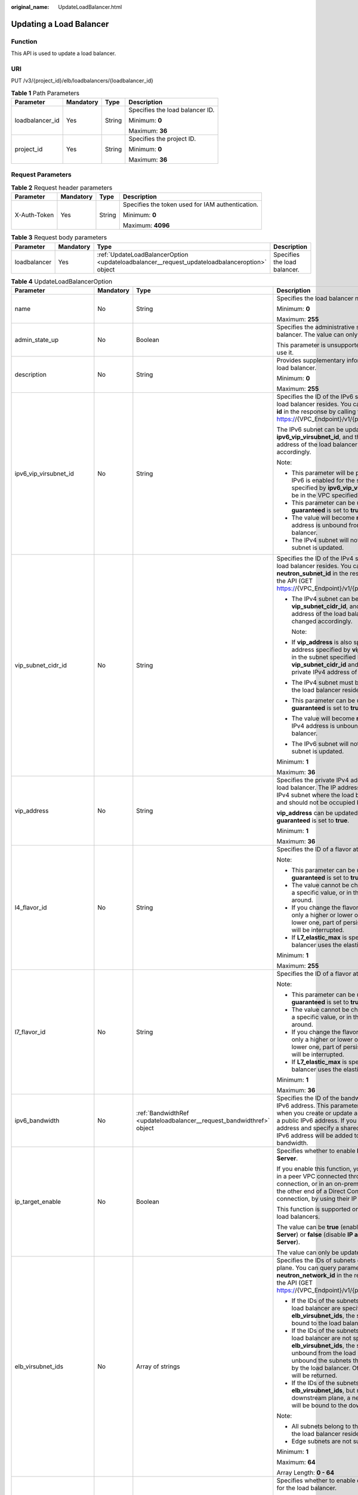:original_name: UpdateLoadBalancer.html

.. _UpdateLoadBalancer:

Updating a Load Balancer
========================

Function
--------

This API is used to update a load balancer.

URI
---

PUT /v3/{project_id}/elb/loadbalancers/{loadbalancer_id}

.. table:: **Table 1** Path Parameters

   +-----------------+-----------------+-----------------+---------------------------------+
   | Parameter       | Mandatory       | Type            | Description                     |
   +=================+=================+=================+=================================+
   | loadbalancer_id | Yes             | String          | Specifies the load balancer ID. |
   |                 |                 |                 |                                 |
   |                 |                 |                 | Minimum: **0**                  |
   |                 |                 |                 |                                 |
   |                 |                 |                 | Maximum: **36**                 |
   +-----------------+-----------------+-----------------+---------------------------------+
   | project_id      | Yes             | String          | Specifies the project ID.       |
   |                 |                 |                 |                                 |
   |                 |                 |                 | Minimum: **0**                  |
   |                 |                 |                 |                                 |
   |                 |                 |                 | Maximum: **36**                 |
   +-----------------+-----------------+-----------------+---------------------------------+

Request Parameters
------------------

.. table:: **Table 2** Request header parameters

   +-----------------+-----------------+-----------------+--------------------------------------------------+
   | Parameter       | Mandatory       | Type            | Description                                      |
   +=================+=================+=================+==================================================+
   | X-Auth-Token    | Yes             | String          | Specifies the token used for IAM authentication. |
   |                 |                 |                 |                                                  |
   |                 |                 |                 | Minimum: **0**                                   |
   |                 |                 |                 |                                                  |
   |                 |                 |                 | Maximum: **4096**                                |
   +-----------------+-----------------+-----------------+--------------------------------------------------+

.. table:: **Table 3** Request body parameters

   +--------------+-----------+-----------------------------------------------------------------------------------------------+------------------------------+
   | Parameter    | Mandatory | Type                                                                                          | Description                  |
   +==============+===========+===============================================================================================+==============================+
   | loadbalancer | Yes       | :ref:`UpdateLoadBalancerOption <updateloadbalancer__request_updateloadbalanceroption>` object | Specifies the load balancer. |
   +--------------+-----------+-----------------------------------------------------------------------------------------------+------------------------------+

.. _updateloadbalancer__request_updateloadbalanceroption:

.. table:: **Table 4** UpdateLoadBalancerOption

   +----------------------------+-----------------+-----------------------------------------------------------------------+-----------------------------------------------------------------------------------------------------------------------------------------------------------------------------------------------------------------------------------------------------------------------------------------+
   | Parameter                  | Mandatory       | Type                                                                  | Description                                                                                                                                                                                                                                                                             |
   +============================+=================+=======================================================================+=========================================================================================================================================================================================================================================================================================+
   | name                       | No              | String                                                                | Specifies the load balancer name.                                                                                                                                                                                                                                                       |
   |                            |                 |                                                                       |                                                                                                                                                                                                                                                                                         |
   |                            |                 |                                                                       | Minimum: **0**                                                                                                                                                                                                                                                                          |
   |                            |                 |                                                                       |                                                                                                                                                                                                                                                                                         |
   |                            |                 |                                                                       | Maximum: **255**                                                                                                                                                                                                                                                                        |
   +----------------------------+-----------------+-----------------------------------------------------------------------+-----------------------------------------------------------------------------------------------------------------------------------------------------------------------------------------------------------------------------------------------------------------------------------------+
   | admin_state_up             | No              | Boolean                                                               | Specifies the administrative status of the load balancer. The value can only be **true**.                                                                                                                                                                                               |
   |                            |                 |                                                                       |                                                                                                                                                                                                                                                                                         |
   |                            |                 |                                                                       | This parameter is unsupported. Please do not use it.                                                                                                                                                                                                                                    |
   +----------------------------+-----------------+-----------------------------------------------------------------------+-----------------------------------------------------------------------------------------------------------------------------------------------------------------------------------------------------------------------------------------------------------------------------------------+
   | description                | No              | String                                                                | Provides supplementary information about the load balancer.                                                                                                                                                                                                                             |
   |                            |                 |                                                                       |                                                                                                                                                                                                                                                                                         |
   |                            |                 |                                                                       | Minimum: **0**                                                                                                                                                                                                                                                                          |
   |                            |                 |                                                                       |                                                                                                                                                                                                                                                                                         |
   |                            |                 |                                                                       | Maximum: **255**                                                                                                                                                                                                                                                                        |
   +----------------------------+-----------------+-----------------------------------------------------------------------+-----------------------------------------------------------------------------------------------------------------------------------------------------------------------------------------------------------------------------------------------------------------------------------------+
   | ipv6_vip_virsubnet_id      | No              | String                                                                | Specifies the ID of the IPv6 subnet where the load balancer resides. You can query parameter **id** in the response by calling the API (GET https://{VPC_Endpoint}/v1/{project_id}/subnets).                                                                                            |
   |                            |                 |                                                                       |                                                                                                                                                                                                                                                                                         |
   |                            |                 |                                                                       | The IPv6 subnet can be updated using **ipv6_vip_virsubnet_id**, and the private IPv6 address of the load balancer will be changed accordingly.                                                                                                                                          |
   |                            |                 |                                                                       |                                                                                                                                                                                                                                                                                         |
   |                            |                 |                                                                       | Note:                                                                                                                                                                                                                                                                                   |
   |                            |                 |                                                                       |                                                                                                                                                                                                                                                                                         |
   |                            |                 |                                                                       | -  This parameter will be passed only when IPv6 is enabled for the subnet. The subnet specified by **ipv6_vip_virsubnet_id** must be in the VPC specified by **vpc_id**.                                                                                                                |
   |                            |                 |                                                                       |                                                                                                                                                                                                                                                                                         |
   |                            |                 |                                                                       | -  This parameter can be updated only when **guaranteed** is set to **true**.                                                                                                                                                                                                           |
   |                            |                 |                                                                       |                                                                                                                                                                                                                                                                                         |
   |                            |                 |                                                                       | -  The value will become **null** if the IPv6 address is unbound from the load balancer.                                                                                                                                                                                                |
   |                            |                 |                                                                       |                                                                                                                                                                                                                                                                                         |
   |                            |                 |                                                                       | -  The IPv4 subnet will not change, if IPv6 subnet is updated.                                                                                                                                                                                                                          |
   +----------------------------+-----------------+-----------------------------------------------------------------------+-----------------------------------------------------------------------------------------------------------------------------------------------------------------------------------------------------------------------------------------------------------------------------------------+
   | vip_subnet_cidr_id         | No              | String                                                                | Specifies the ID of the IPv4 subnet where the load balancer resides. You can query parameter **neutron_subnet_id** in the response by calling the API (GET https://{VPC_Endpoint}/v1/{project_id}/subnets).                                                                             |
   |                            |                 |                                                                       |                                                                                                                                                                                                                                                                                         |
   |                            |                 |                                                                       | -  The IPv4 subnet can be updated using **vip_subnet_cidr_id**, and the private IPv4 address of the load balancer will be changed accordingly.                                                                                                                                          |
   |                            |                 |                                                                       |                                                                                                                                                                                                                                                                                         |
   |                            |                 |                                                                       |    Note:                                                                                                                                                                                                                                                                                |
   |                            |                 |                                                                       |                                                                                                                                                                                                                                                                                         |
   |                            |                 |                                                                       | -  If **vip_address** is also specified, the IP address specified by **vip_address** must be in the subnet specified by **vip_subnet_cidr_id** and will be used as the private IPv4 address of the load balancer.                                                                       |
   |                            |                 |                                                                       |                                                                                                                                                                                                                                                                                         |
   |                            |                 |                                                                       | -  The IPv4 subnet must be in the VPC where the load balancer resides.                                                                                                                                                                                                                  |
   |                            |                 |                                                                       |                                                                                                                                                                                                                                                                                         |
   |                            |                 |                                                                       | -  This parameter can be updated only when **guaranteed** is set to **true**.                                                                                                                                                                                                           |
   |                            |                 |                                                                       |                                                                                                                                                                                                                                                                                         |
   |                            |                 |                                                                       | -  The value will become **null** if the private IPv4 address is unbound from the load balancer.                                                                                                                                                                                        |
   |                            |                 |                                                                       |                                                                                                                                                                                                                                                                                         |
   |                            |                 |                                                                       | -  The IPv6 subnet will not change, if IPv4 subnet is updated.                                                                                                                                                                                                                          |
   |                            |                 |                                                                       |                                                                                                                                                                                                                                                                                         |
   |                            |                 |                                                                       | Minimum: **1**                                                                                                                                                                                                                                                                          |
   |                            |                 |                                                                       |                                                                                                                                                                                                                                                                                         |
   |                            |                 |                                                                       | Maximum: **36**                                                                                                                                                                                                                                                                         |
   +----------------------------+-----------------+-----------------------------------------------------------------------+-----------------------------------------------------------------------------------------------------------------------------------------------------------------------------------------------------------------------------------------------------------------------------------------+
   | vip_address                | No              | String                                                                | Specifies the private IPv4 address bound to the load balancer. The IP address must be from the IPv4 subnet where the load balancer resides and should not be occupied by other services.                                                                                                |
   |                            |                 |                                                                       |                                                                                                                                                                                                                                                                                         |
   |                            |                 |                                                                       | **vip_address** can be updated only when **guaranteed** is set to **true**.                                                                                                                                                                                                             |
   |                            |                 |                                                                       |                                                                                                                                                                                                                                                                                         |
   |                            |                 |                                                                       | Minimum: **1**                                                                                                                                                                                                                                                                          |
   |                            |                 |                                                                       |                                                                                                                                                                                                                                                                                         |
   |                            |                 |                                                                       | Maximum: **36**                                                                                                                                                                                                                                                                         |
   +----------------------------+-----------------+-----------------------------------------------------------------------+-----------------------------------------------------------------------------------------------------------------------------------------------------------------------------------------------------------------------------------------------------------------------------------------+
   | l4_flavor_id               | No              | String                                                                | Specifies the ID of a flavor at Layer 4.                                                                                                                                                                                                                                                |
   |                            |                 |                                                                       |                                                                                                                                                                                                                                                                                         |
   |                            |                 |                                                                       | Note:                                                                                                                                                                                                                                                                                   |
   |                            |                 |                                                                       |                                                                                                                                                                                                                                                                                         |
   |                            |                 |                                                                       | -  This parameter can be updated only when **guaranteed** is set to **true**.                                                                                                                                                                                                           |
   |                            |                 |                                                                       |                                                                                                                                                                                                                                                                                         |
   |                            |                 |                                                                       | -  The value cannot be changed from **null** to a specific value, or in the other way around.                                                                                                                                                                                           |
   |                            |                 |                                                                       |                                                                                                                                                                                                                                                                                         |
   |                            |                 |                                                                       | -  If you change the flavor, you can select only a higher or lower one. If you select a lower one, part of persistent connections will be interrupted.                                                                                                                                  |
   |                            |                 |                                                                       |                                                                                                                                                                                                                                                                                         |
   |                            |                 |                                                                       | -  If **L7_elastic_max** is specified, the load balancer uses the elastic specifications.                                                                                                                                                                                               |
   |                            |                 |                                                                       |                                                                                                                                                                                                                                                                                         |
   |                            |                 |                                                                       | Minimum: **1**                                                                                                                                                                                                                                                                          |
   |                            |                 |                                                                       |                                                                                                                                                                                                                                                                                         |
   |                            |                 |                                                                       | Maximum: **255**                                                                                                                                                                                                                                                                        |
   +----------------------------+-----------------+-----------------------------------------------------------------------+-----------------------------------------------------------------------------------------------------------------------------------------------------------------------------------------------------------------------------------------------------------------------------------------+
   | l7_flavor_id               | No              | String                                                                | Specifies the ID of a flavor at Layer 7.                                                                                                                                                                                                                                                |
   |                            |                 |                                                                       |                                                                                                                                                                                                                                                                                         |
   |                            |                 |                                                                       | Note:                                                                                                                                                                                                                                                                                   |
   |                            |                 |                                                                       |                                                                                                                                                                                                                                                                                         |
   |                            |                 |                                                                       | -  This parameter can be updated only when **guaranteed** is set to **true**.                                                                                                                                                                                                           |
   |                            |                 |                                                                       |                                                                                                                                                                                                                                                                                         |
   |                            |                 |                                                                       | -  The value cannot be changed from **null** to a specific value, or in the other way around.                                                                                                                                                                                           |
   |                            |                 |                                                                       |                                                                                                                                                                                                                                                                                         |
   |                            |                 |                                                                       | -  If you change the flavor, you can select only a higher or lower one. If you select a lower one, part of persistent connections will be interrupted.                                                                                                                                  |
   |                            |                 |                                                                       |                                                                                                                                                                                                                                                                                         |
   |                            |                 |                                                                       | -  If **L7_elastic_max** is specified, the load balancer uses the elastic specifications.                                                                                                                                                                                               |
   |                            |                 |                                                                       |                                                                                                                                                                                                                                                                                         |
   |                            |                 |                                                                       | Minimum: **1**                                                                                                                                                                                                                                                                          |
   |                            |                 |                                                                       |                                                                                                                                                                                                                                                                                         |
   |                            |                 |                                                                       | Maximum: **36**                                                                                                                                                                                                                                                                         |
   +----------------------------+-----------------+-----------------------------------------------------------------------+-----------------------------------------------------------------------------------------------------------------------------------------------------------------------------------------------------------------------------------------------------------------------------------------+
   | ipv6_bandwidth             | No              | :ref:`BandwidthRef <updateloadbalancer__request_bandwidthref>` object | Specifies the ID of the bandwidth used by an IPv6 address. This parameter is available only when you create or update a load balancer with a public IPv6 address. If you use a new IPv6 address and specify a shared bandwidth, the IPv6 address will be added to the shared bandwidth. |
   +----------------------------+-----------------+-----------------------------------------------------------------------+-----------------------------------------------------------------------------------------------------------------------------------------------------------------------------------------------------------------------------------------------------------------------------------------+
   | ip_target_enable           | No              | Boolean                                                               | Specifies whether to enable **IP as a Backend Server**.                                                                                                                                                                                                                                 |
   |                            |                 |                                                                       |                                                                                                                                                                                                                                                                                         |
   |                            |                 |                                                                       | If you enable this function, you can add servers in a peer VPC connected through a VPC peering connection, or in an on-premises data center at the other end of a Direct Connect or VPN connection, by using their IP addresses.                                                        |
   |                            |                 |                                                                       |                                                                                                                                                                                                                                                                                         |
   |                            |                 |                                                                       | This function is supported only by dedicated load balancers.                                                                                                                                                                                                                            |
   |                            |                 |                                                                       |                                                                                                                                                                                                                                                                                         |
   |                            |                 |                                                                       | The value can be **true** (enable **IP as a Backend Server**) or **false** (disable **IP as a Backend Server**).                                                                                                                                                                        |
   |                            |                 |                                                                       |                                                                                                                                                                                                                                                                                         |
   |                            |                 |                                                                       | The value can only be update to **true**.                                                                                                                                                                                                                                               |
   +----------------------------+-----------------+-----------------------------------------------------------------------+-----------------------------------------------------------------------------------------------------------------------------------------------------------------------------------------------------------------------------------------------------------------------------------------+
   | elb_virsubnet_ids          | No              | Array of strings                                                      | Specifies the IDs of subnets on the downstream plane. You can query parameter **neutron_network_id** in the response by calling the API (GET https://{VPC_Endpoint}/v1/{project_id}/subnets).                                                                                           |
   |                            |                 |                                                                       |                                                                                                                                                                                                                                                                                         |
   |                            |                 |                                                                       | -  If the IDs of the subnets required by the load balancer are specified in **elb_virsubnet_ids**, the subnets will still be bound to the load balancer.                                                                                                                                |
   |                            |                 |                                                                       |                                                                                                                                                                                                                                                                                         |
   |                            |                 |                                                                       | -  If the IDs of the subnets required by the load balancer are not specified in **elb_virsubnet_ids**, the subnets will be unbound from the load balancers. Do not unbound the subnets that have been used by the load balancer. Otherwise, an error will be returned.                  |
   |                            |                 |                                                                       |                                                                                                                                                                                                                                                                                         |
   |                            |                 |                                                                       | -  If the IDs of the subnets are specified in **elb_virsubnet_ids**, but not on the downstream plane, a new load balancer will be bound to the downstream plane.                                                                                                                        |
   |                            |                 |                                                                       |                                                                                                                                                                                                                                                                                         |
   |                            |                 |                                                                       | Note:                                                                                                                                                                                                                                                                                   |
   |                            |                 |                                                                       |                                                                                                                                                                                                                                                                                         |
   |                            |                 |                                                                       | -  All subnets belong to the same VPC where the load balancer resides.                                                                                                                                                                                                                  |
   |                            |                 |                                                                       |                                                                                                                                                                                                                                                                                         |
   |                            |                 |                                                                       | -  Edge subnets are not supported.                                                                                                                                                                                                                                                      |
   |                            |                 |                                                                       |                                                                                                                                                                                                                                                                                         |
   |                            |                 |                                                                       | Minimum: **1**                                                                                                                                                                                                                                                                          |
   |                            |                 |                                                                       |                                                                                                                                                                                                                                                                                         |
   |                            |                 |                                                                       | Maximum: **64**                                                                                                                                                                                                                                                                         |
   |                            |                 |                                                                       |                                                                                                                                                                                                                                                                                         |
   |                            |                 |                                                                       | Array Length: **0 - 64**                                                                                                                                                                                                                                                                |
   +----------------------------+-----------------+-----------------------------------------------------------------------+-----------------------------------------------------------------------------------------------------------------------------------------------------------------------------------------------------------------------------------------------------------------------------------------+
   | deletion_protection_enable | No              | Boolean                                                               | Specifies whether to enable deletion protection for the load balancer.                                                                                                                                                                                                                  |
   |                            |                 |                                                                       |                                                                                                                                                                                                                                                                                         |
   |                            |                 |                                                                       | -  **true**: Enable deletion protection.                                                                                                                                                                                                                                                |
   |                            |                 |                                                                       |                                                                                                                                                                                                                                                                                         |
   |                            |                 |                                                                       | -  **false**: Disable deletion protection.                                                                                                                                                                                                                                              |
   |                            |                 |                                                                       |                                                                                                                                                                                                                                                                                         |
   |                            |                 |                                                                       | .. note::                                                                                                                                                                                                                                                                               |
   |                            |                 |                                                                       |                                                                                                                                                                                                                                                                                         |
   |                            |                 |                                                                       |    Disable deletion protection for all your resources before deleting your account.                                                                                                                                                                                                     |
   +----------------------------+-----------------+-----------------------------------------------------------------------+-----------------------------------------------------------------------------------------------------------------------------------------------------------------------------------------------------------------------------------------------------------------------------------------+
   | waf_failure_action         | No              | String                                                                | Specifies traffic distributing policies when the WAF is faulty.                                                                                                                                                                                                                         |
   |                            |                 |                                                                       |                                                                                                                                                                                                                                                                                         |
   |                            |                 |                                                                       | -  **discard**: Traffic will not be distributed.                                                                                                                                                                                                                                        |
   |                            |                 |                                                                       |                                                                                                                                                                                                                                                                                         |
   |                            |                 |                                                                       | -  **forward**: Traffic will be distributed to the default backend servers.                                                                                                                                                                                                             |
   |                            |                 |                                                                       |                                                                                                                                                                                                                                                                                         |
   |                            |                 |                                                                       | Note: This parameter takes effect only when WAF is enabled for the load balancer.                                                                                                                                                                                                       |
   |                            |                 |                                                                       |                                                                                                                                                                                                                                                                                         |
   |                            |                 |                                                                       | This parameter is unsupported. Please do not use it.                                                                                                                                                                                                                                    |
   |                            |                 |                                                                       |                                                                                                                                                                                                                                                                                         |
   |                            |                 |                                                                       | Minimum: **0**                                                                                                                                                                                                                                                                          |
   |                            |                 |                                                                       |                                                                                                                                                                                                                                                                                         |
   |                            |                 |                                                                       | Maximum: **36**                                                                                                                                                                                                                                                                         |
   +----------------------------+-----------------+-----------------------------------------------------------------------+-----------------------------------------------------------------------------------------------------------------------------------------------------------------------------------------------------------------------------------------------------------------------------------------+

.. _updateloadbalancer__request_bandwidthref:

.. table:: **Table 5** BandwidthRef

   ========= ========= ====== ==================================
   Parameter Mandatory Type   Description
   ========= ========= ====== ==================================
   id        Yes       String Specifies the shared bandwidth ID.
   ========= ========= ====== ==================================

Response Parameters
-------------------

**Status code: 200**

.. table:: **Table 6** Response body parameters

   +-----------------------+------------------------------------------------------------------------+-----------------------------------------------------------------+
   | Parameter             | Type                                                                   | Description                                                     |
   +=======================+========================================================================+=================================================================+
   | loadbalancer          | :ref:`LoadBalancer <updateloadbalancer__response_loadbalancer>` object | Specifies the load balancer.                                    |
   +-----------------------+------------------------------------------------------------------------+-----------------------------------------------------------------+
   | request_id            | String                                                                 | Specifies the request ID. The value is automatically generated. |
   |                       |                                                                        |                                                                 |
   |                       |                                                                        | Minimum: **0**                                                  |
   |                       |                                                                        |                                                                 |
   |                       |                                                                        | Maximum: **36**                                                 |
   +-----------------------+------------------------------------------------------------------------+-----------------------------------------------------------------+

.. _updateloadbalancer__response_loadbalancer:

.. table:: **Table 7** LoadBalancer

   +----------------------------+----------------------------------------------------------------------------------+-----------------------------------------------------------------------------------------------------------------------------------------------------------------------------------------------------------------------------------------------------------------------------------------+
   | Parameter                  | Type                                                                             | Description                                                                                                                                                                                                                                                                             |
   +============================+==================================================================================+=========================================================================================================================================================================================================================================================================================+
   | id                         | String                                                                           | Specifies the load balancer ID.                                                                                                                                                                                                                                                         |
   +----------------------------+----------------------------------------------------------------------------------+-----------------------------------------------------------------------------------------------------------------------------------------------------------------------------------------------------------------------------------------------------------------------------------------+
   | description                | String                                                                           | Provides supplementary information about the load balancer.                                                                                                                                                                                                                             |
   |                            |                                                                                  |                                                                                                                                                                                                                                                                                         |
   |                            |                                                                                  | Minimum: **1**                                                                                                                                                                                                                                                                          |
   |                            |                                                                                  |                                                                                                                                                                                                                                                                                         |
   |                            |                                                                                  | Maximum: **255**                                                                                                                                                                                                                                                                        |
   +----------------------------+----------------------------------------------------------------------------------+-----------------------------------------------------------------------------------------------------------------------------------------------------------------------------------------------------------------------------------------------------------------------------------------+
   | provisioning_status        | String                                                                           | Specifies the provisioning status of the load balancer. The value can be one of the following:                                                                                                                                                                                          |
   |                            |                                                                                  |                                                                                                                                                                                                                                                                                         |
   |                            |                                                                                  | -  **ACTIVE**: The load balancer is successfully provisioned.                                                                                                                                                                                                                           |
   |                            |                                                                                  |                                                                                                                                                                                                                                                                                         |
   |                            |                                                                                  | -  **PENDING_DELETE**: The load balancer is being deleted.                                                                                                                                                                                                                              |
   +----------------------------+----------------------------------------------------------------------------------+-----------------------------------------------------------------------------------------------------------------------------------------------------------------------------------------------------------------------------------------------------------------------------------------+
   | admin_state_up             | Boolean                                                                          | Specifies the administrative status of the load balancer. The value can only be **true**.                                                                                                                                                                                               |
   +----------------------------+----------------------------------------------------------------------------------+-----------------------------------------------------------------------------------------------------------------------------------------------------------------------------------------------------------------------------------------------------------------------------------------+
   | provider                   | String                                                                           | Specifies the provider of the load balancer. The value can only be **vlb**.                                                                                                                                                                                                             |
   +----------------------------+----------------------------------------------------------------------------------+-----------------------------------------------------------------------------------------------------------------------------------------------------------------------------------------------------------------------------------------------------------------------------------------+
   | pools                      | Array of :ref:`PoolRef <updateloadbalancer__response_poolref>` objects           | Lists the IDs of backend server groups associated with the load balancer.                                                                                                                                                                                                               |
   +----------------------------+----------------------------------------------------------------------------------+-----------------------------------------------------------------------------------------------------------------------------------------------------------------------------------------------------------------------------------------------------------------------------------------+
   | listeners                  | Array of :ref:`ListenerRef <updateloadbalancer__response_listenerref>` objects   | Lists the IDs of listeners added to the load balancer.                                                                                                                                                                                                                                  |
   +----------------------------+----------------------------------------------------------------------------------+-----------------------------------------------------------------------------------------------------------------------------------------------------------------------------------------------------------------------------------------------------------------------------------------+
   | operating_status           | String                                                                           | Specifies the operating status of the load balancer. The value can only be **ONLINE**, indicating that the load balancer is running normally.                                                                                                                                           |
   +----------------------------+----------------------------------------------------------------------------------+-----------------------------------------------------------------------------------------------------------------------------------------------------------------------------------------------------------------------------------------------------------------------------------------+
   | name                       | String                                                                           | Specifies the load balancer name.                                                                                                                                                                                                                                                       |
   +----------------------------+----------------------------------------------------------------------------------+-----------------------------------------------------------------------------------------------------------------------------------------------------------------------------------------------------------------------------------------------------------------------------------------+
   | project_id                 | String                                                                           | Specifies the project ID of the load balancer.                                                                                                                                                                                                                                          |
   +----------------------------+----------------------------------------------------------------------------------+-----------------------------------------------------------------------------------------------------------------------------------------------------------------------------------------------------------------------------------------------------------------------------------------+
   | vip_subnet_cidr_id         | String                                                                           | Specifies the ID of the IPv4 subnet where the load balancer resides.                                                                                                                                                                                                                    |
   +----------------------------+----------------------------------------------------------------------------------+-----------------------------------------------------------------------------------------------------------------------------------------------------------------------------------------------------------------------------------------------------------------------------------------+
   | vip_address                | String                                                                           | Specifies the private IPv4 address bound to the load balancer.                                                                                                                                                                                                                          |
   +----------------------------+----------------------------------------------------------------------------------+-----------------------------------------------------------------------------------------------------------------------------------------------------------------------------------------------------------------------------------------------------------------------------------------+
   | vip_port_id                | String                                                                           | Specifies the ID of the port bound to the private IPv4 address of the load balancer.                                                                                                                                                                                                    |
   |                            |                                                                                  |                                                                                                                                                                                                                                                                                         |
   |                            |                                                                                  | The default security group associated with the port will take effect only after at least one backend server is associated with load balancer.                                                                                                                                           |
   +----------------------------+----------------------------------------------------------------------------------+-----------------------------------------------------------------------------------------------------------------------------------------------------------------------------------------------------------------------------------------------------------------------------------------+
   | tags                       | Array of :ref:`Tag <updateloadbalancer__response_tag>` objects                   | Lists the tags added to the load balancer.                                                                                                                                                                                                                                              |
   +----------------------------+----------------------------------------------------------------------------------+-----------------------------------------------------------------------------------------------------------------------------------------------------------------------------------------------------------------------------------------------------------------------------------------+
   | created_at                 | String                                                                           | Specifies the time when the load balancer was created, in the format of *yyyy-MM-dd''T''HH:mm:ss''Z''*.                                                                                                                                                                                 |
   +----------------------------+----------------------------------------------------------------------------------+-----------------------------------------------------------------------------------------------------------------------------------------------------------------------------------------------------------------------------------------------------------------------------------------+
   | updated_at                 | String                                                                           | Specifies the time when the load balancer was updated, in the format of *yyyy-MM-dd''T''HH:mm:ss''Z''*.                                                                                                                                                                                 |
   +----------------------------+----------------------------------------------------------------------------------+-----------------------------------------------------------------------------------------------------------------------------------------------------------------------------------------------------------------------------------------------------------------------------------------+
   | guaranteed                 | Boolean                                                                          | Specifies whether the load balancer is a dedicated load balancer.                                                                                                                                                                                                                       |
   |                            |                                                                                  |                                                                                                                                                                                                                                                                                         |
   |                            |                                                                                  | -  **true** (default): The load balancer is a dedicated load balancer.                                                                                                                                                                                                                  |
   |                            |                                                                                  |                                                                                                                                                                                                                                                                                         |
   |                            |                                                                                  | -  **false**: The load balancer is a shared load balancer.                                                                                                                                                                                                                              |
   +----------------------------+----------------------------------------------------------------------------------+-----------------------------------------------------------------------------------------------------------------------------------------------------------------------------------------------------------------------------------------------------------------------------------------+
   | vpc_id                     | String                                                                           | Specifies the ID of the VPC where the load balancer resides.                                                                                                                                                                                                                            |
   +----------------------------+----------------------------------------------------------------------------------+-----------------------------------------------------------------------------------------------------------------------------------------------------------------------------------------------------------------------------------------------------------------------------------------+
   | eips                       | Array of :ref:`EipInfo <updateloadbalancer__response_eipinfo>` objects           | Specifies the EIP bound to the load balancer. Only one EIP can be bound to a load balancer.                                                                                                                                                                                             |
   |                            |                                                                                  |                                                                                                                                                                                                                                                                                         |
   |                            |                                                                                  | This parameter has the same meaning as **publicips**.                                                                                                                                                                                                                                   |
   +----------------------------+----------------------------------------------------------------------------------+-----------------------------------------------------------------------------------------------------------------------------------------------------------------------------------------------------------------------------------------------------------------------------------------+
   | ipv6_vip_address           | String                                                                           | Specifies the IPv6 address bound to the load balancer.                                                                                                                                                                                                                                  |
   +----------------------------+----------------------------------------------------------------------------------+-----------------------------------------------------------------------------------------------------------------------------------------------------------------------------------------------------------------------------------------------------------------------------------------+
   | ipv6_vip_virsubnet_id      | String                                                                           | Specifies the ID of the IPv6 subnet where the load balancer resides.                                                                                                                                                                                                                    |
   +----------------------------+----------------------------------------------------------------------------------+-----------------------------------------------------------------------------------------------------------------------------------------------------------------------------------------------------------------------------------------------------------------------------------------+
   | ipv6_vip_port_id           | String                                                                           | Specifies the ID of the port bound to the IPv6 address of the load balancer.                                                                                                                                                                                                            |
   +----------------------------+----------------------------------------------------------------------------------+-----------------------------------------------------------------------------------------------------------------------------------------------------------------------------------------------------------------------------------------------------------------------------------------+
   | availability_zone_list     | Array of strings                                                                 | Specifies the list of AZs where the load balancer is created.                                                                                                                                                                                                                           |
   +----------------------------+----------------------------------------------------------------------------------+-----------------------------------------------------------------------------------------------------------------------------------------------------------------------------------------------------------------------------------------------------------------------------------------+
   | enterprise_project_id      | String                                                                           | Specifies the enterprise project ID.                                                                                                                                                                                                                                                    |
   |                            |                                                                                  |                                                                                                                                                                                                                                                                                         |
   |                            |                                                                                  | If this parameter is not passed during resource creation, **"0"** will be returned, and the resource belongs to the default enterprise project.                                                                                                                                         |
   |                            |                                                                                  |                                                                                                                                                                                                                                                                                         |
   |                            |                                                                                  | **"0"** is not a valid enterprise project ID and cannot be used in the APIs for creating, updating the load balancer, or querying details of the load balancer.                                                                                                                         |
   |                            |                                                                                  |                                                                                                                                                                                                                                                                                         |
   |                            |                                                                                  | This parameter is unsupported. Please do not use it.                                                                                                                                                                                                                                    |
   +----------------------------+----------------------------------------------------------------------------------+-----------------------------------------------------------------------------------------------------------------------------------------------------------------------------------------------------------------------------------------------------------------------------------------+
   | billing_info               | String                                                                           | Provides resource billing information.                                                                                                                                                                                                                                                  |
   |                            |                                                                                  |                                                                                                                                                                                                                                                                                         |
   |                            |                                                                                  | This parameter is unsupported. Please do not use it.                                                                                                                                                                                                                                    |
   |                            |                                                                                  |                                                                                                                                                                                                                                                                                         |
   |                            |                                                                                  | Minimum: **1**                                                                                                                                                                                                                                                                          |
   |                            |                                                                                  |                                                                                                                                                                                                                                                                                         |
   |                            |                                                                                  | Maximum: **1024**                                                                                                                                                                                                                                                                       |
   +----------------------------+----------------------------------------------------------------------------------+-----------------------------------------------------------------------------------------------------------------------------------------------------------------------------------------------------------------------------------------------------------------------------------------+
   | l4_flavor_id               | String                                                                           | Specifies the ID of a flavor at Layer 4.                                                                                                                                                                                                                                                |
   |                            |                                                                                  |                                                                                                                                                                                                                                                                                         |
   |                            |                                                                                  | Minimum: **1**                                                                                                                                                                                                                                                                          |
   |                            |                                                                                  |                                                                                                                                                                                                                                                                                         |
   |                            |                                                                                  | Maximum: **255**                                                                                                                                                                                                                                                                        |
   +----------------------------+----------------------------------------------------------------------------------+-----------------------------------------------------------------------------------------------------------------------------------------------------------------------------------------------------------------------------------------------------------------------------------------+
   | l4_scale_flavor_id         | String                                                                           | Specifies the ID of the reserved flavor at Layer 4.                                                                                                                                                                                                                                     |
   |                            |                                                                                  |                                                                                                                                                                                                                                                                                         |
   |                            |                                                                                  | This parameter is unsupported. Please do not use it.                                                                                                                                                                                                                                    |
   |                            |                                                                                  |                                                                                                                                                                                                                                                                                         |
   |                            |                                                                                  | Minimum: **1**                                                                                                                                                                                                                                                                          |
   |                            |                                                                                  |                                                                                                                                                                                                                                                                                         |
   |                            |                                                                                  | Maximum: **255**                                                                                                                                                                                                                                                                        |
   +----------------------------+----------------------------------------------------------------------------------+-----------------------------------------------------------------------------------------------------------------------------------------------------------------------------------------------------------------------------------------------------------------------------------------+
   | l7_flavor_id               | String                                                                           | Specifies the ID of a flavor at Layer 7.                                                                                                                                                                                                                                                |
   |                            |                                                                                  |                                                                                                                                                                                                                                                                                         |
   |                            |                                                                                  | Minimum: **1**                                                                                                                                                                                                                                                                          |
   |                            |                                                                                  |                                                                                                                                                                                                                                                                                         |
   |                            |                                                                                  | Maximum: **255**                                                                                                                                                                                                                                                                        |
   +----------------------------+----------------------------------------------------------------------------------+-----------------------------------------------------------------------------------------------------------------------------------------------------------------------------------------------------------------------------------------------------------------------------------------+
   | l7_scale_flavor_id         | String                                                                           | Specifies the ID of the reserved flavor at Layer 7.                                                                                                                                                                                                                                     |
   |                            |                                                                                  |                                                                                                                                                                                                                                                                                         |
   |                            |                                                                                  | This parameter is unsupported. Please do not use it.                                                                                                                                                                                                                                    |
   |                            |                                                                                  |                                                                                                                                                                                                                                                                                         |
   |                            |                                                                                  | Minimum: **1**                                                                                                                                                                                                                                                                          |
   |                            |                                                                                  |                                                                                                                                                                                                                                                                                         |
   |                            |                                                                                  | Maximum: **255**                                                                                                                                                                                                                                                                        |
   +----------------------------+----------------------------------------------------------------------------------+-----------------------------------------------------------------------------------------------------------------------------------------------------------------------------------------------------------------------------------------------------------------------------------------+
   | publicips                  | Array of :ref:`PublicIpInfo <updateloadbalancer__response_publicipinfo>` objects | Specifies the EIP bound to the load balancer. Only one EIP can be bound to a load balancer.                                                                                                                                                                                             |
   |                            |                                                                                  |                                                                                                                                                                                                                                                                                         |
   |                            |                                                                                  | This parameter has the same meaning as **eips**.                                                                                                                                                                                                                                        |
   +----------------------------+----------------------------------------------------------------------------------+-----------------------------------------------------------------------------------------------------------------------------------------------------------------------------------------------------------------------------------------------------------------------------------------+
   | elb_virsubnet_ids          | Array of strings                                                                 | Lists the IDs of subnets on the downstream plane.                                                                                                                                                                                                                                       |
   +----------------------------+----------------------------------------------------------------------------------+-----------------------------------------------------------------------------------------------------------------------------------------------------------------------------------------------------------------------------------------------------------------------------------------+
   | elb_virsubnet_type         | String                                                                           | Specifies the type of the subnet on the downstream plane.                                                                                                                                                                                                                               |
   |                            |                                                                                  |                                                                                                                                                                                                                                                                                         |
   |                            |                                                                                  | -  **ipv4**: IPv4 subnet                                                                                                                                                                                                                                                                |
   |                            |                                                                                  |                                                                                                                                                                                                                                                                                         |
   |                            |                                                                                  | -  **dualstack**: subnet that supports IPv4/IPv6 dual stack                                                                                                                                                                                                                             |
   |                            |                                                                                  |                                                                                                                                                                                                                                                                                         |
   |                            |                                                                                  | "dualstack" is not supported.                                                                                                                                                                                                                                                           |
   +----------------------------+----------------------------------------------------------------------------------+-----------------------------------------------------------------------------------------------------------------------------------------------------------------------------------------------------------------------------------------------------------------------------------------+
   | ip_target_enable           | Boolean                                                                          | Specifies whether to enable **IP as a Backend Server**.                                                                                                                                                                                                                                 |
   |                            |                                                                                  |                                                                                                                                                                                                                                                                                         |
   |                            |                                                                                  | If you enable this function, you can add servers in a peer VPC connected through a VPC peering connection, or in an on-premises data center at the other end of a Direct Connect or VPN connection, by using their IP addresses.                                                        |
   |                            |                                                                                  |                                                                                                                                                                                                                                                                                         |
   |                            |                                                                                  | This function is supported only by dedicated load balancers.                                                                                                                                                                                                                            |
   |                            |                                                                                  |                                                                                                                                                                                                                                                                                         |
   |                            |                                                                                  | The value can be **true** (enable **IP as a Backend Server**) or **false** (disable **IP as a Backend Server**).                                                                                                                                                                        |
   |                            |                                                                                  |                                                                                                                                                                                                                                                                                         |
   |                            |                                                                                  | The value can only be update to **true**.                                                                                                                                                                                                                                               |
   +----------------------------+----------------------------------------------------------------------------------+-----------------------------------------------------------------------------------------------------------------------------------------------------------------------------------------------------------------------------------------------------------------------------------------+
   | frozen_scene               | String                                                                           | Specifies the scenario where the load balancer is frozen. Multiple values are separated using commas (,).                                                                                                                                                                               |
   |                            |                                                                                  |                                                                                                                                                                                                                                                                                         |
   |                            |                                                                                  | This parameter is unsupported. Please do not use it.                                                                                                                                                                                                                                    |
   +----------------------------+----------------------------------------------------------------------------------+-----------------------------------------------------------------------------------------------------------------------------------------------------------------------------------------------------------------------------------------------------------------------------------------+
   | ipv6_bandwidth             | :ref:`BandwidthRef <updateloadbalancer__response_bandwidthref>` object           | Specifies the ID of the bandwidth used by an IPv6 address. This parameter is available only when you create or update a load balancer with a public IPv6 address. If you use a new IPv6 address and specify a shared bandwidth, the IPv6 address will be added to the shared bandwidth. |
   +----------------------------+----------------------------------------------------------------------------------+-----------------------------------------------------------------------------------------------------------------------------------------------------------------------------------------------------------------------------------------------------------------------------------------+
   | deletion_protection_enable | Boolean                                                                          | Specifies whether deletion protection is enabled.                                                                                                                                                                                                                                       |
   |                            |                                                                                  |                                                                                                                                                                                                                                                                                         |
   |                            |                                                                                  | -  **false**: Deletion protection is not enabled.                                                                                                                                                                                                                                       |
   |                            |                                                                                  |                                                                                                                                                                                                                                                                                         |
   |                            |                                                                                  | -  **true**: Deletion protection is enabled.                                                                                                                                                                                                                                            |
   |                            |                                                                                  |                                                                                                                                                                                                                                                                                         |
   |                            |                                                                                  | .. note::                                                                                                                                                                                                                                                                               |
   |                            |                                                                                  |                                                                                                                                                                                                                                                                                         |
   |                            |                                                                                  |    Disable deletion protection for all your resources before deleting your account.                                                                                                                                                                                                     |
   |                            |                                                                                  |                                                                                                                                                                                                                                                                                         |
   |                            |                                                                                  | This parameter is returned only when deletion protection is enabled at the site.                                                                                                                                                                                                        |
   +----------------------------+----------------------------------------------------------------------------------+-----------------------------------------------------------------------------------------------------------------------------------------------------------------------------------------------------------------------------------------------------------------------------------------+
   | public_border_group        | String                                                                           | Specifies the AZ group to which the load balancer belongs.                                                                                                                                                                                                                              |
   +----------------------------+----------------------------------------------------------------------------------+-----------------------------------------------------------------------------------------------------------------------------------------------------------------------------------------------------------------------------------------------------------------------------------------+
   | waf_failure_action         | String                                                                           | Specifies traffic distributing policies when the WAF is faulty.                                                                                                                                                                                                                         |
   |                            |                                                                                  |                                                                                                                                                                                                                                                                                         |
   |                            |                                                                                  | -  **discard**: Traffic will not be distributed.                                                                                                                                                                                                                                        |
   |                            |                                                                                  |                                                                                                                                                                                                                                                                                         |
   |                            |                                                                                  | -  **forward**: Traffic will be distributed to the default backend servers.                                                                                                                                                                                                             |
   |                            |                                                                                  |                                                                                                                                                                                                                                                                                         |
   |                            |                                                                                  | Note: This parameter takes effect only when WAF is enabled for the load balancer.                                                                                                                                                                                                       |
   |                            |                                                                                  |                                                                                                                                                                                                                                                                                         |
   |                            |                                                                                  | This parameter is unsupported. Please do not use it.                                                                                                                                                                                                                                    |
   +----------------------------+----------------------------------------------------------------------------------+-----------------------------------------------------------------------------------------------------------------------------------------------------------------------------------------------------------------------------------------------------------------------------------------+
   | charge_mode                | String                                                                           | Specifies the charge mode when creating a load balancer.                                                                                                                                                                                                                                |
   |                            |                                                                                  |                                                                                                                                                                                                                                                                                         |
   |                            |                                                                                  | Value options:                                                                                                                                                                                                                                                                          |
   |                            |                                                                                  |                                                                                                                                                                                                                                                                                         |
   |                            |                                                                                  | -  **flavor**: billed by the fixed specification you select.                                                                                                                                                                                                                            |
   |                            |                                                                                  |                                                                                                                                                                                                                                                                                         |
   |                            |                                                                                  | -  **lcu**: billed by how many LCUs you have used.                                                                                                                                                                                                                                      |
   +----------------------------+----------------------------------------------------------------------------------+-----------------------------------------------------------------------------------------------------------------------------------------------------------------------------------------------------------------------------------------------------------------------------------------+

.. _updateloadbalancer__response_poolref:

.. table:: **Table 8** PoolRef

   ========= ====== =============================================
   Parameter Type   Description
   ========= ====== =============================================
   id        String Specifies the ID of the backend server group.
   ========= ====== =============================================

.. _updateloadbalancer__response_listenerref:

.. table:: **Table 9** ListenerRef

   ========= ====== ==========================
   Parameter Type   Description
   ========= ====== ==========================
   id        String Specifies the listener ID.
   ========= ====== ==========================

.. _updateloadbalancer__response_tag:

.. table:: **Table 10** Tag

   +-----------------------+-----------------------+--------------------------+
   | Parameter             | Type                  | Description              |
   +=======================+=======================+==========================+
   | key                   | String                | Specifies the tag key.   |
   |                       |                       |                          |
   |                       |                       | Minimum: **1**           |
   |                       |                       |                          |
   |                       |                       | Maximum: **36**          |
   +-----------------------+-----------------------+--------------------------+
   | value                 | String                | Specifies the tag value. |
   |                       |                       |                          |
   |                       |                       | Minimum: **0**           |
   |                       |                       |                          |
   |                       |                       | Maximum: **43**          |
   +-----------------------+-----------------------+--------------------------+

.. _updateloadbalancer__response_eipinfo:

.. table:: **Table 11** EipInfo

   +-------------+---------+---------------------------------------------------------------------------+
   | Parameter   | Type    | Description                                                               |
   +=============+=========+===========================================================================+
   | eip_id      | String  | eip_id                                                                    |
   +-------------+---------+---------------------------------------------------------------------------+
   | eip_address | String  | eip_address                                                               |
   +-------------+---------+---------------------------------------------------------------------------+
   | ip_version  | Integer | Specifies the IP version. **4** indicates IPv4, and **6** indicates IPv6. |
   +-------------+---------+---------------------------------------------------------------------------+

.. _updateloadbalancer__response_publicipinfo:

.. table:: **Table 12** PublicIpInfo

   +------------------+---------+--------------------------------------------------------------------------+
   | Parameter        | Type    | Description                                                              |
   +==================+=========+==========================================================================+
   | publicip_id      | String  | Specifies the EIP ID.                                                    |
   +------------------+---------+--------------------------------------------------------------------------+
   | publicip_address | String  | Specifies the IP address.                                                |
   +------------------+---------+--------------------------------------------------------------------------+
   | ip_version       | Integer | Specifies the IP version. The value can be **4** (IPv4) or **6** (IPv6). |
   +------------------+---------+--------------------------------------------------------------------------+

.. _updateloadbalancer__response_bandwidthref:

.. table:: **Table 13** BandwidthRef

   ========= ====== ==================================
   Parameter Type   Description
   ========= ====== ==================================
   id        String Specifies the shared bandwidth ID.
   ========= ====== ==================================

Example Requests
----------------

Updating a load balancer

.. code-block:: text

   PUT https://{ELB_Endpoint}/v3/{project_id}/elb/loadbalancers/{loadbalancer_id}

   {
     "loadbalancer" : {
       "description" : "loadbalancer",
       "name" : "loadbalancer-update"
     }
   }

Example Responses
-----------------

**Status code: 200**

Successful request.

.. code-block::

   {
     "request_id" : "010dad1e-32a3-4405-ab83-62a1fc5f8722",
     "loadbalancer" : {
       "id" : "2e073bf8-edfe-4e51-a699-d915b0b8af89",
       "project_id" : "b2782e6708b8475c993e6064bc456bf8",
       "name" : "loadbalancer-update",
       "description" : "loadbalancer",
       "vip_port_id" : null,
       "vip_address" : null,
       "admin_state_up" : true,
       "provisioning_status" : "ACTIVE",
       "operating_status" : "ONLINE",
       "listeners" : [ {
         "id" : "41937176-bf64-4b58-8e0d-9ff2d0d32c54"
       }, {
         "id" : "abc6ac93-ad0e-4765-bd5a-eec632efde56"
       }, {
         "id" : "b9d8ba97-6d60-467d-838d-f3550b54c22a"
       }, {
         "id" : "fd797ebd-263d-4b18-96e9-e9188d36c69e"
       } ],
       "pools" : [ {
         "id" : "0aabcaa8-c35c-4ddc-a60c-9032d0ac0b80"
       }, {
         "id" : "165d9092-396e-4a8d-b398-067496a447d2"
       } ],
       "tags" : [ ],
       "provider" : "vlb",
       "created_at" : "2019-04-20T03:10:37Z",
       "updated_at" : "2019-05-24T02:11:58Z",
       "vpc_id" : "2037c5bb-e04b-4de2-9300-9051af18e417",
       "enterprise_project_id" : "0",
       "availability_zone_list" : [ "AZ1", "AZ2", "dc3" ],
       "ipv6_vip_address" : null,
       "ipv6_vip_virsubnet_id" : null,
       "ipv6_vip_port_id" : null,
       "eips" : [ ],
       "guaranteed" : true,
       "billing_info" : null,
       "l4_flavor_id" : null,
       "l4_scale_flavor_id" : null,
       "l7_flavor_id" : null,
       "l7_scale_flavor_id" : null,
       "vip_subnet_cidr_id" : null,
       "deletion_protection_enable" : false,
       "public_border_group" : "center",
       "waf_failure_action" : "forward"
     }
   }

Status Codes
------------

=========== ===================
Status Code Description
=========== ===================
200         Successful request.
=========== ===================

Error Codes
-----------

See :ref:`Error Codes <errorcode>`.
